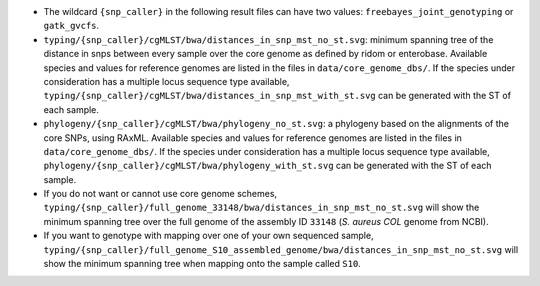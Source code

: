 * The wildcard ``{snp_caller}`` in the following result files can have two values: ``freebayes_joint_genotyping`` or ``gatk_gvcfs``.

* ``typing/{snp_caller}/cgMLST/bwa/distances_in_snp_mst_no_st.svg``: minimum spanning tree of the distance in snps between every sample over the core genome as defined by ridom or enterobase. Available species and values for reference genomes are listed in the files in ``data/core_genome_dbs/``. If the species under consideration has a multiple locus sequence type available, ``typing/{snp_caller}/cgMLST/bwa/distances_in_snp_mst_with_st.svg`` can be generated with the ST of each sample.
  
* ``phylogeny/{snp_caller}/cgMLST/bwa/phylogeny_no_st.svg``: a phylogeny based on the alignments of the core SNPs, using RAxML. Available species and values for reference genomes are listed in the files in ``data/core_genome_dbs/``. If the species under consideration has a multiple locus sequence type available, ``phylogeny/{snp_caller}/cgMLST/bwa/phylogeny_with_st.svg`` can be generated with the ST of each sample.
  
* If you do not want or cannot use core genome schemes, ``typing/{snp_caller}/full_genome_33148/bwa/distances_in_snp_mst_no_st.svg`` will show the minimum spanning tree over the full genome of the assembly ID ``33148`` (*S. aureus COL* genome from NCBI).

* If you want to genotype with mapping over one of your own sequenced sample, ``typing/{snp_caller}/full_genome_S10_assembled_genome/bwa/distances_in_snp_mst_no_st.svg`` will show the minimum spanning tree when mapping onto the sample called ``S10``.
